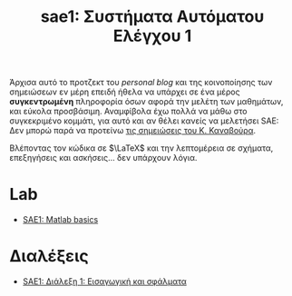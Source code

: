 #+TITLE: sae1: Συστήματα Αυτόματου Ελέγχου 1
#+options: toc:nil

Άρχισα αυτό το προτζεκτ του /personal blog/ και της κοινοποίησης των σημειώσεων εν
μέρη επειδή ήθελα να υπάρχει σε ένα μέρος *συγκεντρωμένη* πληροφορία όσων αφορά
την μελέτη των μαθημάτων, και εύκολα προσβάσιμη. Αναμφίβολα έχω πολλά να μάθω
στο συγκεκριμένο κομμάτι, για αυτό και αν θέλει κανείς να μελετήσει SAE: Δεν
μπορώ παρά να προτείνω [[https://helit.org/ece-notes/notes/][τις σημειώσεις του Κ. Καναβούρα]].

Βλέποντας τον κώδικα σε $\LaTeX$ και την λεπτομέρεια σε σχήματα, επεξηγήσεις και
ασκήσεις... δεν υπάρχουν λόγια.

* Lab
- [[file:lec_SAE1_lab1-matlab.org][SAE1: Matlab basics]]

* Διαλέξεις
- [[file:lec_SAE1_20221013.org][SAE1: Διάλεξη 1: Εισαγωγική και σφάλματα]]
